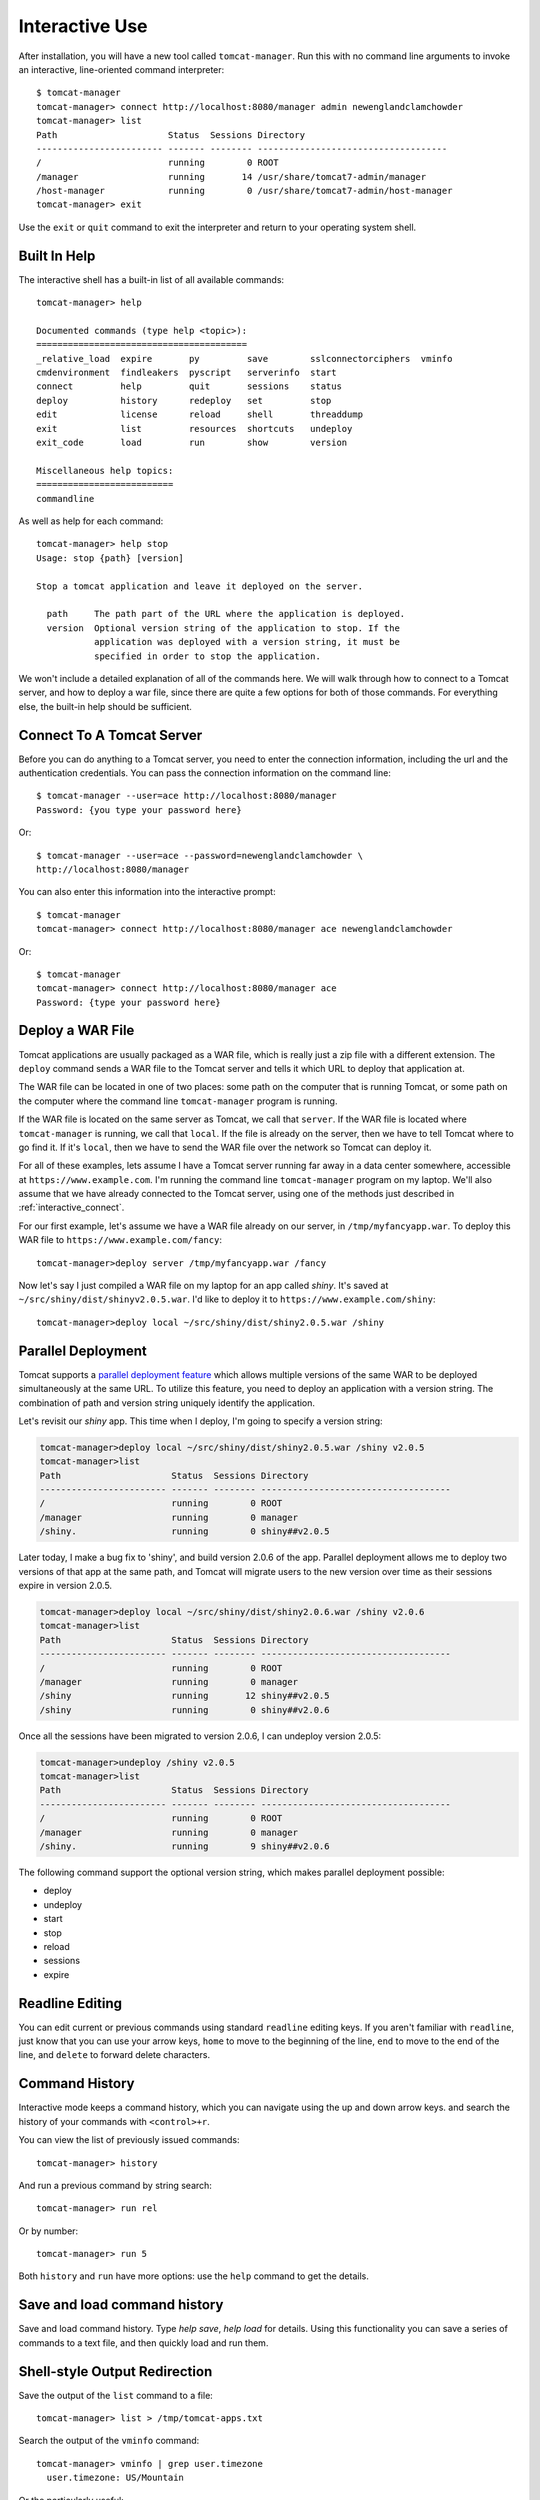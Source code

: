 Interactive Use
===============

After installation, you will have a new tool called ``tomcat-manager``. Run
this with no command line arguments to invoke an interactive, line-oriented
command interpreter::

   $ tomcat-manager
   tomcat-manager> connect http://localhost:8080/manager admin newenglandclamchowder
   tomcat-manager> list
   Path                     Status  Sessions Directory
   ------------------------ ------- -------- ------------------------------------
   /                        running        0 ROOT
   /manager                 running       14 /usr/share/tomcat7-admin/manager
   /host-manager            running        0 /usr/share/tomcat7-admin/host-manager
   tomcat-manager> exit

Use the ``exit`` or ``quit`` command to exit the interpreter and return to your
operating system shell.


Built In Help
-------------

The interactive shell has a built-in list of all available commands::

   tomcat-manager> help

   Documented commands (type help <topic>):
   ========================================
   _relative_load  expire       py         save        sslconnectorciphers  vminfo
   cmdenvironment  findleakers  pyscript   serverinfo  start
   connect         help         quit       sessions    status
   deploy          history      redeploy   set         stop
   edit            license      reload     shell       threaddump
   exit            list         resources  shortcuts   undeploy
   exit_code       load         run        show        version

   Miscellaneous help topics:
   ==========================
   commandline

As well as help for each command::

   tomcat-manager> help stop
   Usage: stop {path} [version]

   Stop a tomcat application and leave it deployed on the server.

     path     The path part of the URL where the application is deployed.
     version  Optional version string of the application to stop. If the
              application was deployed with a version string, it must be
              specified in order to stop the application.

We won't include a detailed explanation of all of the commands here. We will
walk through how to connect to a Tomcat server, and how to deploy a war file,
since there are quite a few options for both of those commands. For everything
else, the built-in help should be sufficient.

.. _interactive_connect:

Connect To A Tomcat Server
--------------------------

Before you can do anything to a Tomcat server, you need to enter the connection
information, including the url and the authentication credentials. You can pass
the connection information on the command line::

   $ tomcat-manager --user=ace http://localhost:8080/manager
   Password: {you type your password here}

Or::

   $ tomcat-manager --user=ace --password=newenglandclamchowder \
   http://localhost:8080/manager

You can also enter this information into the interactive prompt::

   $ tomcat-manager
   tomcat-manager> connect http://localhost:8080/manager ace newenglandclamchowder

Or::

   $ tomcat-manager
   tomcat-manager> connect http://localhost:8080/manager ace
   Password: {type your password here}


Deploy a WAR File
-----------------

Tomcat applications are usually packaged as a WAR file, which is really just a
zip file with a different extension. The ``deploy`` command sends a WAR file to
the Tomcat server and tells it which URL to deploy that application at.

The WAR file can be located in one of two places: some path on the computer
that is running Tomcat, or some path on the computer where the command line
``tomcat-manager`` program is running.

If the WAR file is located on the same server as Tomcat, we call that
``server``. If the WAR file is located where ``tomcat-manager`` is running, we
call that ``local``. If the file is already on the server, then we have to tell
Tomcat where to go find it. If it's ``local``, then we have to send the WAR
file over the network so Tomcat can deploy it.

For all of these examples, lets assume I have a Tomcat server running far away
in a data center somewhere, accessible at ``https://www.example.com``. I'm
running the command line ``tomcat-manager`` program on my laptop.
We'll also assume that we have already connected to the Tomcat server, using
one of the methods just described in :ref:`interactive_connect`.

For our first example, let's assume we have a WAR file already on our server,
in ``/tmp/myfancyapp.war``. To deploy this WAR file to
``https://www.example.com/fancy``::

   tomcat-manager>deploy server /tmp/myfancyapp.war /fancy

Now let's say I just compiled a WAR file on my laptop for an app called
`shiny`. It's saved at ``~/src/shiny/dist/shinyv2.0.5.war``. I'd like to deploy
it to ``https://www.example.com/shiny``::

   tomcat-manager>deploy local ~/src/shiny/dist/shiny2.0.5.war /shiny


Parallel Deployment
-------------------

Tomcat supports a `parallel deployment feature
<https://tomcat.apache.org/tomcat-8.5-doc/config/context.html#Parallel_deplo
yment>`_ which allows multiple versions of the same WAR to be deployed
simultaneously at the same URL. To utilize this feature, you need to deploy
an application with a version string. The combination of path and version
string uniquely identify the application.

Let's revisit our `shiny` app. This time when I deploy, I'm going to specify a
version string:

.. code-block:: none

   tomcat-manager>deploy local ~/src/shiny/dist/shiny2.0.5.war /shiny v2.0.5
   tomcat-manager>list
   Path                     Status  Sessions Directory
   ------------------------ ------- -------- ------------------------------------
   /                        running        0 ROOT
   /manager                 running        0 manager
   /shiny.                  running        0 shiny##v2.0.5

Later today, I make a bug fix to 'shiny', and build version 2.0.6 of the
app. Parallel deployment allows me to deploy two versions of that app at the
same path, and Tomcat will migrate users to the new version over time as their
sessions expire in version 2.0.5.

.. code-block:: none

   tomcat-manager>deploy local ~/src/shiny/dist/shiny2.0.6.war /shiny v2.0.6
   tomcat-manager>list
   Path                     Status  Sessions Directory
   ------------------------ ------- -------- ------------------------------------
   /                        running        0 ROOT
   /manager                 running        0 manager
   /shiny                   running       12 shiny##v2.0.5
   /shiny                   running        0 shiny##v2.0.6

Once all the sessions have been migrated to version 2.0.6, I can undeploy version 2.0.5:

.. code-block:: none

   tomcat-manager>undeploy /shiny v2.0.5
   tomcat-manager>list
   Path                     Status  Sessions Directory
   ------------------------ ------- -------- ------------------------------------
   /                        running        0 ROOT
   /manager                 running        0 manager
   /shiny.                  running        9 shiny##v2.0.6
   
The following command support the optional version string, which makes parallel deployment possible:

- deploy
- undeploy
- start
- stop
- reload
- sessions
- expire


Readline Editing
----------------

You can edit current or previous commands using standard ``readline`` editing
keys. If you aren't familiar with ``readline``, just know that you can use your
arrow keys, ``home`` to move to the beginning of the line, ``end`` to move to the
end of the line, and ``delete`` to forward delete characters.


Command History
---------------

Interactive mode keeps a command history, which you can navigate using the
up and down arrow keys. and search the history of your commands with
``<control>+r``.

You can view the list of previously issued commands::

   tomcat-manager> history

And run a previous command by string search::

   tomcat-manager> run rel

Or by number::

   tomcat-manager> run 5

Both ``history`` and ``run`` have more options: use the ``help`` command to get
the details.


Save and load command history
-----------------------------

Save and load command history. Type `help save`, `help load` for details. Using
this functionality you can save a series of commands to a text file, and then
quickly load and run them.


Shell-style Output Redirection
------------------------------

Save the output of the ``list`` command to a file::

	tomcat-manager> list > /tmp/tomcat-apps.txt

Search the output of the ``vminfo`` command::

	tomcat-manager> vminfo | grep user.timezone
	  user.timezone: US/Mountain

Or the particularly useful::

   tomcat-manager> threaddump | less


Clipboard Integration
---------------------

You can copy output to the clipboard by redirecting but not giving a filename::

	tomcat-manager> list >

You can also append output to the clipboard using a similar method::

   tomcat-manager> serverinfo >>


Run shell commands
------------------

Use the ``shell`` or ``!`` commands to execute operating system commands (how meta)::

	tomcat-manager> !ls

Of course tab completion works on shell commands.


Python Interpreter
------------------------------------

You can launch a python interpreter::

   tomcat-manager> py
	Python 3.6.1 (default, Apr  4 2017, 09:40:51)
	[GCC 4.2.1 Compatible Apple LLVM 8.0.0 (clang-800.0.42.1)] on darwin
	Type "help", "copyright", "credits" or "license" for more information.
	(InteractiveTomcatManager)

      py <command>: Executes a Python command.
      py: Enters interactive Python mode.
      End with ``Ctrl-D`` (Unix) / ``Ctrl-Z`` (Windows), ``quit()``, ``exit()``.
      Non-python commands can be issued with ``cmd("your command")``.
      Run python code from external script files with ``run("script.py")``
   
   >>> self.tomcat
   <tomcatmanager.tomcat_manager.TomcatManager object at 0x10f353550>
   >>> self.tomcat.is_connected
   True
   >>> exit()

As you can see, if you have connected to a Tomcat server, then you will have a ``self.tomcat``
object available. See :doc:`package` for more information about what you can do with this object.
